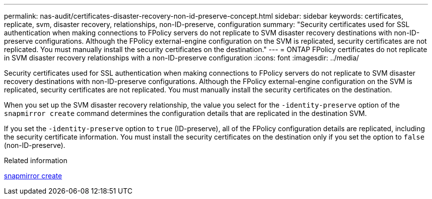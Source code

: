 ---
permalink: nas-audit/certificates-disaster-recovery-non-id-preserve-concept.html
sidebar: sidebar
keywords: certificates, replicate, svm, disaster recovery, relationships, non-ID-preserve, configuration
summary: "Security certificates used for SSL authentication when making connections to FPolicy servers do not replicate to SVM disaster recovery destinations with non-ID-preserve configurations. Although the FPolicy external-engine configuration on the SVM is replicated, security certificates are not replicated. You must manually install the security certificates on the destination."
---
= ONTAP FPolicy certificates do not replicate in SVM disaster recovery relationships with a non-ID-preserve configuration
:icons: font
:imagesdir: ../media/

[.lead]
Security certificates used for SSL authentication when making connections to FPolicy servers do not replicate to SVM disaster recovery destinations with non-ID-preserve configurations. Although the FPolicy external-engine configuration on the SVM is replicated, security certificates are not replicated. You must manually install the security certificates on the destination.

When you set up the SVM disaster recovery relationship, the value you select for the `-identity-preserve` option of the `snapmirror create` command determines the configuration details that are replicated in the destination SVM.

If you set the `-identity-preserve` option to `true` (ID-preserve), all of the FPolicy configuration details are replicated, including the security certificate information. You must install the security certificates on the destination only if you set the option to `false` (non-ID-preserve).

.Related information
link:https://docs.netapp.com/us-en/ontap-cli/snapmirror-create.html[snapmirror create^]


// 2025 June 26, ONTAPDOC-2960
// 2025 June 17, ONTAPDOC-3078